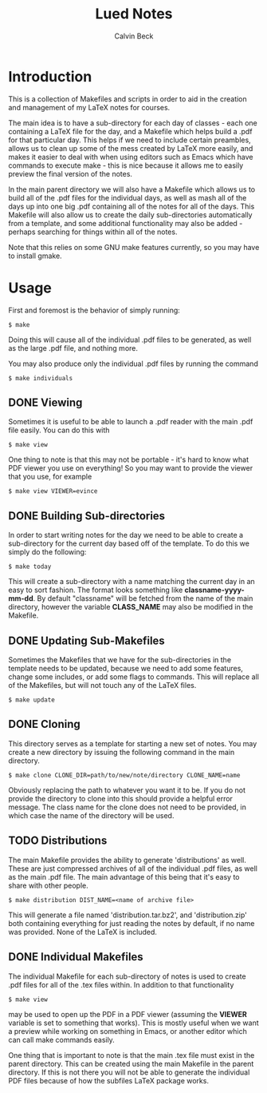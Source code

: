 #+TITLE: Lued Notes
#+AUTHOR: Calvin Beck
#+OPTIONS: ^:{}

* Introduction
  This is a collection of Makefiles and scripts in order to aid in the
  creation and management of my LaTeX notes for courses.

  The main idea is to have a sub-directory for each day of classes -
  each one containing a LaTeX file for the day, and a Makefile which
  helps build a .pdf for that particular day. This helps if we need to
  include certain preambles, allows us to clean up some of the mess
  created by LaTeX more easily, and makes it easier to deal with when
  using editors such as Emacs which have commands to execute make -
  this is nice because it allows me to easily preview the final
  version of the notes.

  In the main parent directory we will also have a Makefile which
  allows us to build all of the .pdf files for the individual days, as
  well as mash all of the days up into one big .pdf containing all of
  the notes for all of the days. This Makefile will also allow us to
  create the daily sub-directories automatically from a template, and
  some additional functionality may also be added - perhaps searching
  for things within all of the notes.

  Note that this relies on some GNU make features currently, so you
  may have to install gmake.

* Usage
  First and foremost is the behavior of simply running:

  #+BEGIN_EXAMPLE
    $ make
  #+END_EXAMPLE

  Doing this will cause all of the individual .pdf files to be
  generated, as well as the large .pdf file, and nothing more.

  You may also produce only the individual .pdf files by running the
  command

  #+BEGIN_EXAMPLE
    $ make individuals
  #+END_EXAMPLE

** DONE Viewing
   Sometimes it is useful to be able to launch a .pdf reader with the
   main .pdf file easily. You can do this with

  #+BEGIN_EXAMPLE
    $ make view
  #+END_EXAMPLE

   One thing to note is that this may not be portable - it's hard to
   know what PDF viewer you use on everything! So you may want to
   provide the viewer that you use, for example

  #+BEGIN_EXAMPLE
    $ make view VIEWER=evince
  #+END_EXAMPLE

** DONE Building Sub-directories
   In order to start writing notes for the day we need to be able to
   create a sub-directory for the current day based off of the
   template. To do this we simply do the following:

  #+BEGIN_EXAMPLE
    $ make today
  #+END_EXAMPLE

   This will create a sub-directory with a name matching the current
   day in an easy to sort fashion. The format looks something like
   *classname-yyyy-mm-dd*. By default "classname" will be fetched from
   the name of the main directory, however the variable *CLASS_NAME*
   may also be modified in the Makefile.

** DONE Updating Sub-Makefiles
   Sometimes the Makefiles that we have for the sub-directories in the
   template needs to be updated, because we need to add some features,
   change some includes, or add some flags to commands. This will
   replace all of the Makefiles, but will not touch any of the LaTeX
   files.

   #+BEGIN_EXAMPLE
     $ make update
   #+END_EXAMPLE

** DONE Cloning
   This directory serves as a template for starting a new set of
   notes. You may create a new directory by issuing the following
   command in the main directory.

   #+BEGIN_EXAMPLE
     $ make clone CLONE_DIR=path/to/new/note/directory CLONE_NAME=name
   #+END_EXAMPLE

   Obviously replacing the path to whatever you want it to be. If you
   do not provide the directory to clone into this should provide a
   helpful error message. The class name for the clone does not need
   to be provided, in which case the name of the directory will be
   used.

** TODO Distributions
   The main Makefile provides the ability to generate 'distributions'
   as well. These are just compressed archives of all of the
   individual .pdf files, as well as the main .pdf file. The main
   advantage of this being that it's easy to share with other people.

   #+BEGIN_EXAMPLE
     $ make distribution DIST_NAME=<name of archive file>
   #+END_EXAMPLE

   This will generate a file named 'distribution.tar.bz2', and
   'distribution.zip' both containing everything for just reading the
   notes by default, if no name was provided. None of the LaTeX is
   included.

** DONE Individual Makefiles
   The individual Makefile for each sub-directory of notes is used to
   create .pdf files for all of the .tex files within. In addition to
   that functionality

   #+BEGIN_EXAMPLE
     $ make view
   #+END_EXAMPLE

   may be used to open up the PDF in a PDF viewer (assuming the
   *VIEWER* variable is set to something that works). This is mostly
   useful when we want a preview while working on something in Emacs,
   or another editor which can call make commands easily.

   One thing that is important to note is that the main .tex file must
   exist in the parent directory. This can be created using the main
   Makefile in the parent directory. If this is not there you will not
   be able to generate the individual PDF files because of how the
   subfiles LaTeX package works.
